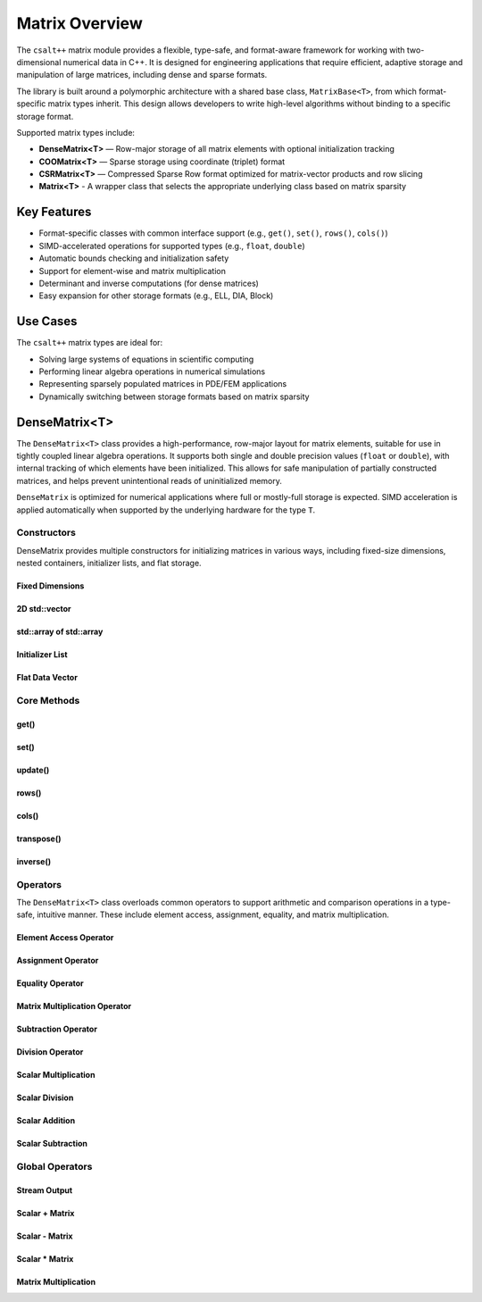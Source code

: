 ***************
Matrix Overview
***************

The ``csalt++`` matrix module provides a flexible, type-safe, and format-aware framework
for working with two-dimensional numerical data in C++. It is designed for engineering
applications that require efficient, adaptive storage and manipulation of large matrices,
including dense and sparse formats.

The library is built around a polymorphic architecture with a shared base class, 
``MatrixBase<T>``, from which format-specific matrix types inherit. This design allows 
developers to write high-level algorithms without binding to a specific storage format.

Supported matrix types include:

* **DenseMatrix<T>** — Row-major storage of all matrix elements with optional initialization tracking
* **COOMatrix<T>** — Sparse storage using coordinate (triplet) format
* **CSRMatrix<T>** — Compressed Sparse Row format optimized for matrix-vector products and row slicing
* **Matrix<T>** - A wrapper class that selects the appropriate underlying class based on matrix sparsity

Key Features
============

* Format-specific classes with common interface support (e.g., ``get()``, ``set()``, ``rows()``, ``cols()``)
* SIMD-accelerated operations for supported types (e.g., ``float``, ``double``)
* Automatic bounds checking and initialization safety
* Support for element-wise and matrix multiplication
* Determinant and inverse computations (for dense matrices)
* Easy expansion for other storage formats (e.g., ELL, DIA, Block)

Use Cases
=========

The ``csalt++`` matrix types are ideal for:

* Solving large systems of equations in scientific computing
* Performing linear algebra operations in numerical simulations
* Representing sparsely populated matrices in PDE/FEM applications
* Dynamically switching between storage formats based on matrix sparsity

DenseMatrix<T>
==============

The ``DenseMatrix<T>`` class provides a high-performance, row-major layout for matrix elements,
suitable for use in tightly coupled linear algebra operations. It supports both single and 
double precision values (``float`` or ``double``), with internal tracking of which elements 
have been initialized. This allows for safe manipulation of partially constructed matrices,
and helps prevent unintentional reads of uninitialized memory.

``DenseMatrix`` is optimized for numerical applications where full or mostly-full storage is expected.
SIMD acceleration is applied automatically when supported by the underlying hardware for the type ``T``.

Constructors
------------

DenseMatrix provides multiple constructors for initializing matrices in various ways,
including fixed-size dimensions, nested containers, initializer lists, and flat storage.

Fixed Dimensions
~~~~~~~~~~~~~~~~

.. cpp:function:: DenseMatrix(std::size_t rows, std::size_t cols, T value)

   Constructs a matrix of the given dimensions and initializes all values to ``value``.

   :param rows: Number of rows in the matrix.
   :param cols: Number of columns in the matrix.
   :param value: Initial value for all elements.

   :throws std::invalid_argument: If either dimension is zero.

   Example::

      slt::DenseMatrix<float> B(2, 4, 1.0f);     // 2x4 matrix filled with 1.0

.. cpp:function:: DenseMatrix(std::size_t rows, std::size_t cols)

   Constructs a matrix of the given dimensions without initializing elements

   :param rows: Number of rows in the matrix.
   :param cols: Number of columns in the matrix.

   :throws std::invalid_argument: If either dimension is zero.

   Example::

      slt::DenseMatrix<double> A(3, 3);          // 3x3 zero matrix

2D std::vector
~~~~~~~~~~~~~~

.. cpp:function:: DenseMatrix(const std::vector<std::vector<T>>& data)

   Constructs a matrix from a 2D ``std::vector``. All inner vectors must be the same length.

   :param data: A 2D vector containing the matrix values.

   :throws std::invalid_argument: If the outer vector is empty or inner vectors have unequal lengths.

   Example::

      std::vector<std::vector<double>> values = {
          {1.0, 2.0},
          {3.0, 4.0}
      };
      slt::DenseMatrix<double> M(values);

std::array of std::array
~~~~~~~~~~~~~~~~~~~~~~~~~

.. cpp:function:: template<std::size_t R, std::size_t C>
                  DenseMatrix(const std::array<std::array<T, C>, R>& data)

   Constructs a matrix from a fixed-size 2D ``std::array``.

   :param data: A statically sized 2D array representing the matrix contents.

   Example::

      std::array<std::array<float, 2>, 2> arr = {{
          {1.0f, 2.0f},
          {3.0f, 4.0f}
      }};
      slt::DenseMatrix<float> A(arr);

Initializer List
~~~~~~~~~~~~~~~~

.. cpp:function:: DenseMatrix(std::initializer_list<std::initializer_list<T>> init_list)

   Constructs a matrix from a nested initializer list. All rows must have the same number of columns.

   :param init_list: A nested initializer list.

   :throws std::invalid_argument: If the outer list is empty or inner lists have unequal lengths.

   Example::

      slt::DenseMatrix<double> A = {
          {1.0, 2.0},
          {3.0, 4.0}
      };

Flat Data Vector
~~~~~~~~~~~~~~~~

.. cpp:function:: DenseMatrix(const std::vector<T>& flat_data, std::size_t rows, std::size_t cols)

   Constructs a matrix from a flat data vector with explicit dimensions.

   :param flat_data: A flat vector containing matrix elements in row-major order.
   :param rows: Number of rows.
   :param cols: Number of columns.

   :throws std::invalid_argument: If ``flat_data.size() != rows * cols`` or any dimension is zero.

   Example::

      std::vector<double> flat = {1.0, 2.0, 3.0, 4.0};
      slt::DenseMatrix<double> A(flat, 2, 2);  // Creates 2x2 matrix

Core Methods
------------

get()
~~~~~

.. cpp:function:: T get(std::size_t row, std::size_t col) const

   Returns the value at the specified (row, col) index.

   :param row: Zero-based row index
   :param col: Zero-based column index
   :return: Value of the matrix element

   :throws std::out_of_range: If the index is outside the matrix bounds.
   :throws std::runtime_error: If the element is uninitialized.

   Example::

      slt::DenseMatrix<double> A(2, 2, 0.0);
      A.set(0, 1, 3.14);
      double val = A.get(0, 1);  // val == 3.14

set()
~~~~~

.. cpp:function:: void set(std::size_t row, std::size_t col, T value)

   Sets the value at the specified (row, col) index only if the element
   is uninitialized.

   :param row: Zero-based row index
   :param col: Zero-based column index
   :param value: Value to assign

   :throws std::out_of_range: If the index is outside the matrix bounds.
   :throws std::runtime_error: If the element has already been initialized.

   Example::

      slt::DenseMatrix<float> B(2, 2);
      B.set(1, 0, 42.0f);

update()
~~~~~~~~

.. cpp:function:: void update(std::size_t row, std::size_t col, T value)

   Updates the value of an already-initialized element.

   :param row: Zero-based row index
   :param col: Zero-based column index
   :param value: New value to assign

   :throws std::out_of_range: If the index is outside the matrix bounds.
   :throws std::runtime_error: If the element is uninitialized.

   Example::

      slt::DenseMatrix<double> C(2, 2);
      C.set(0, 0, 1.23);
      C.update(0, 0, 4.56);  // Updates value

rows()
~~~~~~~

.. cpp:function:: std::size_t rows() const

   Returns the number of rows in the matrix.

   :return: Number of rows

   Example::

      slt::DenseMatrix<float> D(3, 4);
      std::size_t r = D.rows();  // r == 3

cols()
~~~~~~~

.. cpp:function:: std::size_t cols() const

   Returns the number of columns in the matrix.

   :return: Number of columns

   Example::

      slt::DenseMatrix<float> D(3, 4);
      std::size_t c = D.cols();  // c == 4

transpose()
~~~~~~~~~~~

.. cpp:function:: void transpose()

   Performs an in-place transposition of the matrix. Converts an (r x c)
   matrix into a (c x r) matrix.

   Example::

      slt::DenseMatrix<double> A = {
          {1.0, 2.0},
          {3.0, 4.0}
      };
      A.transpose();
      // A is now:
      // [1.0, 3.0]
      // [2.0, 4.0]

inverse()
~~~~~~~~~

.. cpp:function:: DenseMatrix<T> inverse() const

   Computes and returns the inverse of the matrix using Gauss-Jordan elimination.

   :return: A new ``DenseMatrix<T>`` representing the inverse

   :throws std::invalid_argument: If the matrix is not square.
   :throws std::runtime_error: If the matrix is singular or not invertible.

   Example::

      slt::DenseMatrix<double> A = {
          {4.0, 7.0},
          {2.0, 6.0}
      };
      slt::DenseMatrix<double> invA = A.inverse();

Operators
---------

The ``DenseMatrix<T>`` class overloads common operators to support arithmetic and comparison operations
in a type-safe, intuitive manner. These include element access, assignment, equality, and matrix multiplication.

Element Access Operator
~~~~~~~~~~~~~~~~~~~~~~~

.. cpp:function:: T operator()(std::size_t row, std::size_t col) const

   Returns the value at the specified row and column index. Equivalent to calling ``get(row, col)``.

   :param row: Zero-based row index
   :param col: Zero-based column index
   :returns: Element value
   :throws std::out_of_range: If index is out of bounds
   :throws std::runtime_error: If the element is uninitialized

   Example::

      slt::DenseMatrix<double> A(2, 2);
      A.set(0, 1, 3.14);
      double x = A(0, 1);  // x == 3.14

Assignment Operator
~~~~~~~~~~~~~~~~~~~

.. cpp:function:: DenseMatrix<T>& operator=(const DenseMatrix<T>& other)

   Assigns the contents of another matrix to this one. Performs a deep copy.

   :param other: Matrix to copy from
   :returns: Reference to this matrix

   Example::

      slt::DenseMatrix<double> A(2, 2, 1.0);
      slt::DenseMatrix<double> B = A;  // Uses copy constructor
      B = A;  // Uses assignment operator

Equality Operator
~~~~~~~~~~~~~~~~~

.. cpp:function:: bool operator==(const DenseMatrix<T>& other) const

   Compares two matrices for equality. Returns true if both matrices have the same dimensions,
   and all initialized elements are equal.

   :param other: Matrix to compare
   :returns: True if matrices are equal, false otherwise

   Example::

      slt::DenseMatrix<float> A = {{1.0f, 2.0f}, {3.0f, 4.0f}};
      slt::DenseMatrix<float> B = {{1.0f, 2.0f}, {3.0f, 4.0f}};
      assert(A == B);

Matrix Multiplication Operator
~~~~~~~~~~~~~~~~~~~~~~~~~~~~~~

.. cpp:function:: DenseMatrix<T> operator*(const DenseMatrix<T>& rhs) const

   Performs matrix multiplication with another ``DenseMatrix<T>``. Throws an exception
   if the dimensions are incompatible.

   :param rhs: Right-hand side matrix
   :returns: Resulting matrix
   :throws std::invalid_argument: If inner dimensions do not match

   Example::

      slt::DenseMatrix<float> A = {{1.0f, 2.0f}, {3.0f, 4.0f}};
      slt::DenseMatrix<float> B = {{2.0f, 0.0f}, {1.0f, 2.0f}};
      auto C = A * B;

Subtraction Operator
~~~~~~~~~~~~~~~~~~~~

.. cpp:function:: DenseMatrix<T> operator-(const DenseMatrix<T>& rhs) const

   Performs element-wise subtraction between two matrices. All elements must be initialized.

   :param rhs: Matrix to subtract
   :returns: Resulting matrix
   :throws std::invalid_argument: If dimensions do not match

   Example::

      slt::DenseMatrix<double> A = {{5.0, 6.0}, {7.0, 8.0}};
      slt::DenseMatrix<double> B = {{1.0, 2.0}, {3.0, 4.0}};
      auto C = A - B;

Division Operator
~~~~~~~~~~~~~~~~~

.. cpp:function:: DenseMatrix<T> operator/(const DenseMatrix<T>& rhs) const

   Performs element-wise division. All elements must be initialized. Division by zero will throw.

   :param rhs: Divisor matrix
   :returns: Resulting matrix
   :throws std::invalid_argument: If dimensions do not match
   :throws std::domain_error: If division by zero is attempted

   Example::

      slt::DenseMatrix<double> A = {{10.0, 20.0}, {30.0, 40.0}};
      slt::DenseMatrix<double> B = {{2.0, 4.0}, {5.0, 8.0}};
      auto C = A / B;

Scalar Multiplication
~~~~~~~~~~~~~~~~~~~~~

.. cpp:function:: DenseMatrix<T> operator*(T scalar) const

   Returns a new matrix where each element is multiplied by a scalar.

   :param scalar: Scalar multiplier
   :returns: Resulting matrix

   Example::

      slt::DenseMatrix<double> A = {{1.0, 2.0}, {3.0, 4.0}};
      auto B = A * 2.0;

Scalar Division
~~~~~~~~~~~~~~~

.. cpp:function:: DenseMatrix<T> operator/(T scalar) const

   Returns a new matrix where each element is divided by a scalar.

   :param scalar: Scalar divisor
   :returns: Resulting matrix
   :throws std::domain_error: If scalar is zero

   Example::

      slt::DenseMatrix<float> A = {{2.0f, 4.0f}, {6.0f, 8.0f}};
      auto B = A / 2.0f;

Scalar Addition
~~~~~~~~~~~~~~~

.. cpp:function:: DenseMatrix<T> operator+(T scalar) const

   Returns a new matrix where each initialized element is incremented by the scalar value.

   :param scalar: Scalar value to add
   :returns: Resulting matrix
   :throws std::runtime_error: If any element is uninitialized

   Example::

      slt::DenseMatrix<double> A = {{1.0, 2.0}, {3.0, 4.0}};
      auto B = A + 10.0;
      // B is {{11.0, 12.0}, {13.0, 14.0}}

Scalar Subtraction
~~~~~~~~~~~~~~~~~~

.. cpp:function:: DenseMatrix<T> operator-(T scalar) const

   Returns a new matrix where each initialized element is decremented by the scalar value.

   :param scalar: Scalar value to subtract
   :returns: Resulting matrix
   :throws std::runtime_error: If any element is uninitialized

   Example::

      slt::DenseMatrix<float> A = {{5.0f, 6.0f}, {7.0f, 8.0f}};
      auto B = A - 2.0f;
      // B is {{3.0f, 4.0f}, {5.0f, 6.0f}}

Global Operators
----------------

Stream Output
~~~~~~~~~~~~~

.. cpp:function:: std::ostream& operator<<(std::ostream& os, const DenseMatrix<T>& mat)

   Outputs the matrix to the provided output stream using its internal `print` method.

   :param os: Output stream
   :param mat: Matrix to print
   :returns: The output stream

   Example::

      slt::DenseMatrix<float> A = {{1.0f, 2.0f}, {3.0f, 4.0f}};
      std::cout << A << std::endl;

   Output::

      1.0 2.0 
      3.0 4.0

Scalar + Matrix
~~~~~~~~~~~~~~~

.. cpp:function:: DenseMatrix<T> operator+(T scalar, const DenseMatrix<T>& matrix)

   Adds a scalar to each initialized element of the matrix (scalar on the left-hand side).
   Equivalent to `matrix + scalar`.

   :param scalar: Scalar value to add
   :param matrix: Matrix operand
   :returns: Resulting matrix
   :throws std::runtime_error: If any element is uninitialized

   Example::

      slt::DenseMatrix<double> A = {{1.0, 2.0}, {3.0, 4.0}};
      auto B = 10.0 + A;

Scalar - Matrix
~~~~~~~~~~~~~~~

.. cpp:function:: DenseMatrix<T> operator-(T scalar, const DenseMatrix<T>& matrix)

   Subtracts each initialized element of the matrix from the scalar.

   :param scalar: Scalar value
   :param matrix: Matrix to subtract from scalar
   :returns: Resulting matrix
   :throws std::runtime_error: If any element is uninitialized

   Example::

      slt::DenseMatrix<double> A = {{1.0, 2.0}, {3.0, 4.0}};
      auto B = 10.0 - A;  // B contains {9.0, 8.0}, {7.0, 6.0}

Scalar * Matrix
~~~~~~~~~~~~~~~

.. cpp:function:: DenseMatrix<T> operator*(T scalar, const DenseMatrix<T>& matrix)

   Multiplies each initialized matrix element by the scalar. Equivalent to `matrix * scalar`.

   :param scalar: Scalar multiplier
   :param matrix: Matrix operand
   :returns: Resulting matrix
   :throws std::runtime_error: If any element is uninitialized

   Example::

      slt::DenseMatrix<float> A = {{1.0f, 2.0f}, {3.0f, 4.0f}};
      auto B = 2.0f * A;  // B is {{2.0f, 4.0f}, {6.0f, 8.0f}}

Matrix Multiplication
~~~~~~~~~~~~~~~~~~~~~

.. cpp:function:: template<typename T> DenseMatrix<T> mat_mul(const DenseMatrix<T>& A, const DenseMatrix<T>& B)

   Performs matrix multiplication between two ``DenseMatrix<T>`` instances. This function computes the dot product 
   of rows from the left-hand side matrix with columns of the right-hand side matrix. SIMD acceleration is applied 
   internally to speed up dot product calculations when available.

   The resulting matrix has dimensions :math:`(m \times n)` where:

   - ``A`` is an :math:`(m \times k)` matrix
   - ``B`` is a :math:`(k \times n)` matrix

   The mathematical operation performed is:

   .. math::

      C_{i,j} = \sum_{l=1}^{k} A_{i,l} \cdot B_{l,j}

   :param A: Left-hand side matrix of shape (m × k)
   :param B: Right-hand side matrix of shape (k × n)
   :returns: Resultant matrix of shape (m × n)
   :throws std::invalid_argument: If inner dimensions (A.cols != B.rows) do not match
   :throws std::runtime_error: If uninitialized elements are accessed during multiplication

   ----

   **Example (float)**

   .. code-block:: cpp

      #include "dense_matrix.hpp"

      slt::DenseMatrix<float> A = {
         {1.0f, 2.0f, 3.0f},
         {4.0f, 5.0f, 6.0f}
      };

      slt::DenseMatrix<float> B = {
         {7.0f, 8.0f},
         {9.0f, 10.0f},
         {11.0f, 12.0f}
      };

      slt::DenseMatrix<float> C = slt::mat_mul(A, B);
      C.print();

   **Output**::

      58.0 64.0
      139.0 154.0

   ----

   **Example (double)**

   .. code-block:: cpp

      slt::DenseMatrix<double> A = {
         {2.0, 0.0},
         {1.0, 3.0}
      };

      slt::DenseMatrix<double> B = {
         {1.0, 2.0},
         {4.0, 5.0}
      };

      slt::DenseMatrix<double> C = slt::mat_mul(A, B);
      C.print();

   **Output**::

      2.0 4.0
      13.0 17.0

